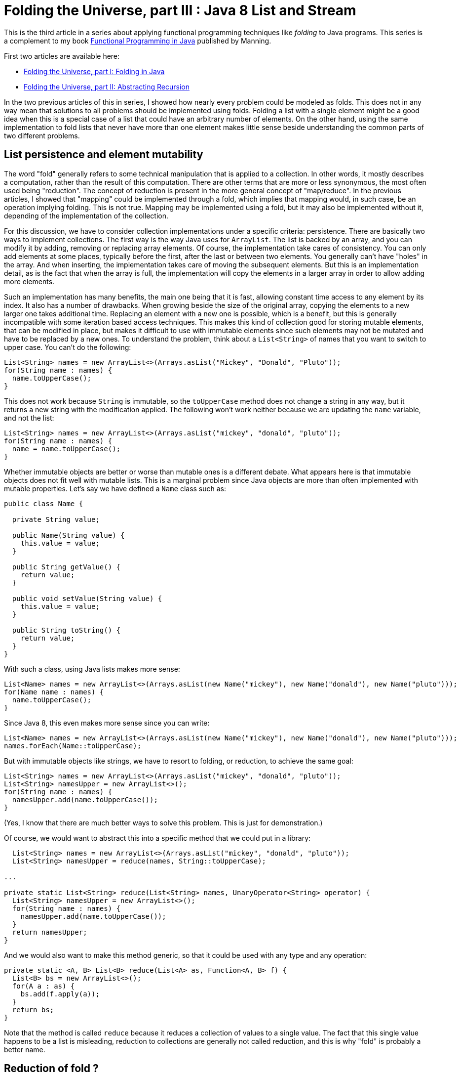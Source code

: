 = Folding the Universe, part III : Java 8 List and Stream
:published_at: 2016-07-06

This is the third article in a series about applying functional programming techniques like _folding_ to Java programs. This series is a complement to my book https://www.manning.com/books/functional-programming-in-java[Functional Programming in Java] published by Manning.

First two articles are available here:

- https://pysaumont.github.io/2016/06/11/Folding-the-Universe-part-I.html[Folding the Universe, part I: Folding in Java]

- https://pysaumont.github.io/2016/06/21/Folding-the-Universe-part-I-I-Abstracting-recursion.html[Folding the Universe, part II: Abstracting Recursion]

In the two previous articles of this in series, I showed how nearly every problem could be modeled as folds. This does not in any way mean that solutions to all problems should be implemented using folds. Folding a list with a single element might be a good idea when this is a special case of a list that could have an arbitrary number of elements. On the other hand, using the same implementation to fold lists that never have more than one element makes little sense beside understanding the common parts of two different problems.

== List persistence and element mutability

The word "fold" generally refers to some technical manipulation that is applied to a collection. In other words, it mostly describes a computation, rather than the result of this computation. There are other terms that are more or less synonymous, the most often used being "reduction". The concept of reduction is present in the more general concept of "map/reduce". In the previous articles, I showed that "mapping" could be implemented through a fold, which implies that mapping would, in such case, be an operation implying folding. This is not true. Mapping may be implemented using a fold, but it may also be implemented without it, depending of the implementation of the collection.

For this discussion, we have to consider collection implementations under a specific criteria: persistence. There are basically two ways to implement collections. The first way is the way Java uses for `ArrayList`. The list is backed by an array, and you can modify it by adding, removing or replacing array elements. Of course, the implementation take cares of consistency. You can only add elements at some places, typically before the first, after the last or between two elements. You generally can't have "holes" in the array. And when inserting, the implementation takes care of moving the subsequent elements. But this is an implementation detail, as is the fact that when the array is full, the implementation will copy the elements in a larger array in order to allow adding more elements.

Such an implementation has many benefits, the main one being that it is fast, allowing constant time access to any element by its index. It also has a number of drawbacks. When growing beside the size of the original array, copying the elements to a new larger one takes additional time. Replacing an element with a new one is possible, which is a benefit, but this is generally incompatible with some iteration based access techniques. This makes this kind of collection good for storing mutable elements, that can be modified in place, but makes it difficult to use with immutable elements since such elements may not be mutated and have to be replaced by a new ones. To understand the problem, think about a `List<String>` of names that you want to switch to upper case. You can't do the following:

[source,java]
----
List<String> names = new ArrayList<>(Arrays.asList("Mickey", "Donald", "Pluto"));
for(String name : names) {
  name.toUpperCase();
}
----

This does not work because `String` is immutable, so the `toUpperCase` method does not change a string in any way, but it returns a new string with the modification applied. The following won't work neither because we are updating the `name` variable, and not the list:

[source,java]
----
List<String> names = new ArrayList<>(Arrays.asList("mickey", "donald", "pluto"));
for(String name : names) {
  name = name.toUpperCase();
}
----

Whether immutable objects are better or worse than mutable ones is a different debate. What appears here is that immutable objects does not fit well with mutable lists. This is a marginal problem since Java objects are more than often implemented with mutable properties. Let's say we have defined a `Name` class such as:

[source,java]
----
public class Name {

  private String value;

  public Name(String value) {
    this.value = value;
  }

  public String getValue() {
    return value;
  }

  public void setValue(String value) {
    this.value = value;
  }

  public String toString() {
    return value;
  }
}
----

With such a class, using Java lists makes more sense:

[source,java]
----
List<Name> names = new ArrayList<>(Arrays.asList(new Name("mickey"), new Name("donald"), new Name("pluto")));
for(Name name : names) {
  name.toUpperCase();
}
----

Since Java 8, this even makes more sense since you can write:

[source,java]
----
List<Name> names = new ArrayList<>(Arrays.asList(new Name("mickey"), new Name("donald"), new Name("pluto")));
names.forEach(Name::toUpperCase);
----

But with immutable objects like strings, we have to resort to folding, or reduction, to achieve the same goal:

[source,java]
----
List<String> names = new ArrayList<>(Arrays.asList("mickey", "donald", "pluto"));
List<String> namesUpper = new ArrayList<>();
for(String name : names) {
  namesUpper.add(name.toUpperCase());
}
----

(Yes, I know that there are much better ways to solve this problem. This is just for demonstration.)

Of course, we would want to abstract this into a specific method that we could put in a library:

[source,java]
----
  List<String> names = new ArrayList<>(Arrays.asList("mickey", "donald", "pluto"));
  List<String> namesUpper = reduce(names, String::toUpperCase);

...

private static List<String> reduce(List<String> names, UnaryOperator<String> operator) {
  List<String> namesUpper = new ArrayList<>();
  for(String name : names) {
    namesUpper.add(name.toUpperCase());
  }
  return namesUpper;
}
----

And we would also want to make this method generic, so that it could be used with any type and any operation:

[source,java]
----
private static <A, B> List<B> reduce(List<A> as, Function<A, B> f) {
  List<B> bs = new ArrayList<>();
  for(A a : as) {
    bs.add(f.apply(a));
  }
  return bs;
}
----

Note that the method is called `reduce` because it reduces a collection of values to a single value. The fact that this single value happens to be a list is misleading, reduction to collections are generally not called reduction, and this is why "fold" is probably a better name.

== Reduction of fold ?

Another common difference between what people call "reduction" and "fold" is the way the "empty" case is treated. Here, if the 'List<A>' to fold is empty, we return an empty 'List<B>'. This shows the limits of this approach. The value to return in case of an empty argument list is known only because the return type is known. We can imagine that this special value to return in case of an empty argument list of A is a an empty list of B. In the same way, if we were to return the sum of a list of integers, we would guess that the value to return for an empty list would be 0. This is because we know the "identity" element (of "neutral" element) of the operation. But if we want to make our method even more generic, we have to make it accept an additional parameter.

We may also remark that we are in fact doing to different things. One is reducing the list to a single  value that happens to be a new list, the other one is converting the elements to upper case. This last operation is in fact what is called a "mapping". So we may make the whole thing fully generic by adding a separate function:

[source,java]
----
  List<String> identity = new ArrayList<>();
  List<String> namesUpper = mapReduce(names, identity, FoldLibrary::add, String::toUpperCase);

...

private static <A> List<A> add(A a, List<A> list) {
  list.add(a);
  return list;
}

private static <A, B, C> C mapReduce(List<A> as, C identity, BiFunction<B, C, C> accumulator, Function<A, B> mapper) {
  C result = identity;
  for(A a : as) {
    result = accumulator.apply(mapper.apply(a), result);
  }
  return result;
}
----

Of course, these methods could have been implemented in the `List`. But to be exhaustive, we should deal with the fact that Java 'List' is mutable. So we should make a defensive copy of the list before iterating on it, since it could happen that the list be modified by another thread while we are iterating, which would produce an exception. Of course, this copy should be made atomically. But we do not have to worry about this, because all as been done for us in the `Stream` class.

== Folding (or reducing) with streams

Transforming a `List` into a `Stream` is just a matter of calling the `stream()` method on the list:

[source,java]
----
List<String> names = new ArrayList<>(Arrays.asList("mickey", "donald", "pluto"));
names.stream()...
----

Then, looking at the 'Stream' interface, we can see three `reduce` methods:

[source,java]
----
T reduce(T identity, BinaryOperator<T> accumulator);
Optional<T> reduce(BinaryOperator<T> accumulator);
<U> U reduce(U identity, BiFunction<U, ? super T, U> accumulator, BinaryOperator<U> combiner);
----

Which one should we use? None o them. The first one is used to reduce a `Stream` to a value of the same type than the list elements, for example to sum a list of integers. This method takes the identity for the given operation as its first argument.

The second one is use for the same thing when no identity is provided. In such case, the first element is taken as the starting element (we can't call it "identity"). As there might not always be such an element (if the list is empty) the method returns an `Optional` that may contain the result or be empty.

The third method is used to reduce the list to a single value of a different type than the elements type. It takes an `identity` argument and a `BiFunction` accumulator, as in our example but no mapper, but a combiner. The absence of a mapper means that we will have to separately `map` the list prior to reducing, which is not a big deal. The combiner is used when the stream is processed in parallel. In such a case, it is broken in sub streams that are reduced in parallel, producing a number of partial results that must then be combined, hence the need for a combiner. As we will not process the stream in parallel, we don't need the combiner, so we may pass whatever we want as the last parameter, provided that it compiles. For example:

[source,java]
----
List<String> identity = new ArrayList<>();
List<String> namesUpper2 = names.stream().map(String::toUpperCase).reduce(identity, FoldLibrary::add, FoldLibrary::combine);

...

private static <U> List<U> combine(List<U> list1, List<U> list2) {
  list1.addAll(list2);
  return list1;
}

private static <A> List<A> add(List<A> list, A a) {
  list.add(a);
  return list;
}
----

There are four important things to note here:

1. This is not the way you should reduce a list to a new list. No need to protest, it is just for demo purpose.

2. The `add` method is not the same as in the previous example. Arguments are in reverse order, so that a method reference may be used.

3. The `combine` method can do whatever you want, it will not change anything until you activate parallel processing. But the combiner can't be `null`.

4. The `identity` list may not be shared. This is a very common source of bugs. Remember that Java lists are not persistent. Once the `identity` list will have been used, it will contain the result of the reduction!

== Using collectors

As I said previously, this is not the way to reduce a list to a new list. For this, we are supposed to use a `Collector`. Java 8 contains a `Collectors` (note the terminal "s") class that contains factory methods returning various `Collector` instances. But we will first look at the more general way. In our example, here is how we would use a collector:

[source,java]
----
List<String> names = new ArrayList<>(Arrays.asList("mickey", "donald", "pluto"));
List<String> namesUpper3 = names.stream().map(String::toUpperCase).collect(collector);
----

Here `collector` is an instance of a class implementing the `Collector` interface. If you use an IDE, you may simply declare an anonymous class and let the IDE provide the method stubs for you. You must however provide the type parameters. A `Collector` takes three type parameters:

- The first one is the type of the stream elements (in our case, `String`)

- The third one is the expected type of the reduced value (in our case `List<String>`)

- The second is an intermediate type that would be necessary in case we would first have to reduce to this type before transforming the result into the expected type. If you have trouble to understand what this mean, maybe the official documentation can help. It states that this type is _the mutable accumulation type of the reduction operation (often hidden as an implementation detail)_. If this is not clearer, don't be afraid. We will see an example soon. For the time being, consider that it is the same type as the expected result type, thus `List<String>`.

Now you can declare an anonymous class implementing the `Collector` interface and let the IDE provide empty implementations:

[source,java]
----
Collector<String, List<String>, List<String>> collector = new Collector<String, List<String>, List<String>>() {
  @Override
  public Supplier<List<String>> supplier() {
    return null;
  }

  @Override
  public BiConsumer<List<String>, String> accumulator() {
    return null;
  }

  @Override
  public BinaryOperator<List<String>> combiner() {
    return null;
  }

  @Override
  public Function<List<String>, List<String>> finisher() {
    return null;
  }

  @Override
  public Set<Characteristics> characteristics() {
    return null;
  }
};
----

The `supplier` method is used to provide the identity element, so the implementation is obvious:

[source,java]
----
public Supplier<List<String>> supplier() {
  return ArrayList::new;
}
----

The `accumulator` methods is the main difference between the use of a `Collector` and the `reduce` method. In the `reduce` method, the accumulator was a `BiFunction` which forced us to create a functional method for adding an element to a list (returning the modified list). The `Collector` interface uses a `BiConsumer`, allowing direct use of the `List.add` method:

and `combiner` methods have the same role as in our previous example:

[source,java]
----
public BiConsumer<List<String>, String> accumulator() {
  return List::add;
}
----

Note that using our previous `Library.add` method would work too, since this was simply a wrapper around a list mutation. Our `BiFunction` had a side effect, and this side effect would allow us using it here. Although the method is supposed to return a `BiConsumer`, a `BiFunction` is ok as long as we do not specify the type explicitly. This can be the source of very nasty bugs, because one will rarely search for bugs in a program that is actually working as expected!

The combiner is identical to what we used for the `reduce` method:

[source,java]
----
public BinaryOperator<List<String>> combiner() {
  return FoldLibrary::combine;
}
----

One important difference (not visible here) is that the parameter type of the `BinaryOperator` returned by the `combine` method, as well as the first parameter type of the `BiConsumer` returned by the `accumulator` method, are not the expected result type but the _the mutable accumulation type of the reduction_, meaning an intermediate type that could be used to simplify the implementation (or make it more efficient). For example, we could work on arrays of `String` and eventually transform the result into a `List<String>`. In such a case, this ultimate transformation would be made by the `finisher` method. The `finisher` method may also be used to "decorate" the result (we will see an example soon). For now, the implementation does nothing beside returning its argument:

[source,java]
----
public Function<List<String>, List<String>> finisher() {
   return Function.identity();
}
----

Note that we are talking of the implementation of the function returned by the `finisher` method, not the method itself. A function returning its argument unchanged could be written as a lambda: `a -> a`, but it is cleaner to use the one returned by the `Function.identity()` method (which by the way uses a lambda for its implementation).

The last method is meant to provide additional information about the reduction. `Characteristic` is an enum with three possible values:

- `CONCURRENT` indicates that the reduction can be done in parallel (meaning that the `combiner` method would be used to assemble the partial results.

- `UNORDERED` indicates that the order of the element is meaningless regarding the reduction. This, for example, would be true for the sum of a list of integers, but not for our example where the order of the strings should be preserved.

- `IDENTITY_FINISH` means that the `finisher` methods returns the `identity` function and thus can be ignored. If this value is selected, the finisher function will not be called and the result will simply be casted to the expected result type. In such case, the `finisher` function may be made to return `null`, although it is certainly not a good idea.

In our case, we only need to return the `IDENTITY_FINISH` value, which should be done as:

[source,java]
----
public Set<Characteristics> characteristics() {
  return Collections.unmodifiableSet(EnumSet.of(Collector.Characteristics.IDENTITY_FINISH));
}
----

The `EnumSet.of` method takes a vararg argument, so you can add the other enum values as necessary, in a comma separated list.

As you can see, the two methods used to reduce (or fold) a list to a new list are pretty equivalent, beside the fact that the `Collector` leverage the fact that java lists are not persistent and use "in place" modification.

Also note that unlike folds that we saw in the two previous articles, you have no choice here about doing the operation from right to left. Java 8 reduction is at best equivalent to a left fold (if the `UNORDERED` characteristic is not selected).

Folding a list into a new list is so common that Java 8 provides a factory method returning the necessary collector:

[source,java]
----
List<String> namesUpper = names.stream().map(String::toUpperCase).collect(Collectors.toList());
----

Does this mean that it is useless to know how collectors work? Not at all. Here is an example of folding the same list of strings into a comma separated list included between brackets. Once again, this might not be the simplest way to "join" a list of elements, and is only for demonstration purpose:

[source,java]
----
Collector<Integer, StringBuilder, String> stringCollector = new Collector<Integer, StringBuilder, String>() {
  @Override
  public Supplier<StringBuilder> supplier() {
    return StringBuilder::new;
  }

  @Override
  public BiConsumer<StringBuilder, Integer> accumulator() {
    return (sb, i) -> sb.append(sb.length() == 0 ? "" : ", ").append(i);
  }

  @Override
  public BinaryOperator<StringBuilder> combiner() {
    return StringBuilder::append;
  }

  @Override
  public Function<StringBuilder, String> finisher() {
    return sb -> sb.insert(0, '[').append(']').toString();
  }

  @Override
  public Set<Characteristics> characteristics() {
    return Collections.emptySet();
  }
};

List<Integer> list = Arrays.asList(1, 2, 3, 4, 5, 6);
System.out.println(list.stream().collect(stringCollector));
----

This prints:

[source,java]
----
[1, 2, 3, 4, 5, 6]
----

Of course, you will want to push abstraction a bit farther. Creating such delimited strings from a list can be parameterized by the the prefix, the separator and the postfix. This can be obtained by creating a factory method for the comparator:

[source,java]
----
    List<Integer> list = Arrays.asList(1, 2, 3, 4, 5, 6);
    System.out.println(list.stream().collect(toDelimitedString("[", ", ", "]")));

public static <T> Collector<T, StringBuilder, String> toDelimitedString(String prefix, String separator, String postFix) {
  return new Collector<T, StringBuilder, String>() {
    @Override
    public Supplier<StringBuilder> supplier() {
      return StringBuilder::new;
    }

    @Override
    public BiConsumer<StringBuilder, T> accumulator() {
      return (sb, i) -> sb.append(sb.length() == 0 ? "" : separator).append(i);
    }

    @Override
    public BinaryOperator<StringBuilder> combiner() {
      return StringBuilder::append;
    }

    @Override
    public Function<StringBuilder, String> finisher() {
      return sb -> sb.insert(0, prefix).append(postFix).toString();
    }

    @Override
    public Set<Characteristics> characteristics() {
      return Collections.emptySet();
    }
  };
}
----

== Adding map to perform map/reduce with a reducing collector

But "collecting", as Java 8 calls folding and reducing, is generally not used alone, but associated with a map operation (map/reduce). If we where to add tax and format the result with a currency before reducing them to a delimited string, we could write:

[source,java]
----
list.stream().map(TaxComputer::addTax).map(Formatter::addCurrency).collect(toDelimitedString("[", ", ", "]"))
----

Any combination of `map` may be replaced with a single one using function composition:

[source,java]
----
List<Integer> list = Arrays.asList(1, 2, 3, 4, 5, 6);
Function<Integer, Double> addTax = TaxComputer::addTax;
Function<Double, String> format = Formatter::format;
System.out.println(list.stream().map(format.compose(addTax)).collect(toDelimitedString("[", ", ", "]")));
----

Of course, you can also compose the methods and use a method reference for the mapping. One you have a single mapping, you can do a map/reduce using one of the reducing collectors provided byt the `Collector` class:

[source,java]
----
public static <T> Collector<T, ?, T> reducing(T identity, BinaryOperator<T> op)
public static <T> Collector<T, ?, Optional<T>> reducing(BinaryOperator<T> op)
public static <T, U> Collector<T, ?, U> reducing(U identity, Function<? super T, ? extends U> mapper, BinaryOperator<U> op)
----

The third one is what we need:

[source,java]
----
list.stream().collect(Collectors.reducing("", format.compose(addTax), (String a, String b) -> a + (a.length() == 0 ? "" : ", ") + b));
----

but the absence of a `finisher` method makes it more difficult to add a prefix and a postfix. This can however be done the following way, although it is quite dirty:

[source,java]
----
list.stream().collect(Collectors.reducing("[", format.compose(addTax), (String a, String b) -> a + (a.length() == 1 ? "" : ", ") + b)) + "]";
----

Note that we do not test the length of the string for 0 to know whether we must add a delimiter, but for 1, which is actually the length of the first delimiter. A cleaner version would be:

[source,java]
----
String startDelimiter = "[";
String endDelimiter = "]";
Strign result = list.stream().collect(Collectors.reducing(startDelimiter, format.compose(addTax), (String a, String b) -> a + (startDelimiter.equals(a) ? "" : ", ") + b)) + endDelimiter;
----

== Conclusion

We have seen most of the techniques provided by Java 8 to program fold/reduce operation combined with map. So what is the best one? It is difficult to answer this question. Of course, it would seem natural to use the standard Java 8 tools. But this tools are awkward because they are meant to adapt functional techniques that are supposed to be used with persistent data structures to Java 8 data structures that are not persistent. A specific example of this is the use of a `BiConsumer` instead of a `BiFunction` for collectors, and the fact that inadvertently using a `BiFunction` instead of a `BiConsumer` could still work if this function has the same side effect as the effect of the expected `BiConsumer`. The alternative is to use a functional data structure instead of a Java `List` as we saw in the two previous articles of this series. But how do this compare to the Java 8 `Collector` way in terms of performance? This is what we will see in the next article.

Remember that this article is a complement to my book https://www.manning.com/books/functional-programming-in-java[Functional Programming in Java]. Do not hesitate to have a look at it if you are interested by applying functional programming techniques to Java programs.

